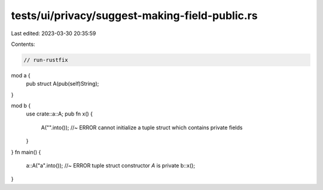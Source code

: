 tests/ui/privacy/suggest-making-field-public.rs
===============================================

Last edited: 2023-03-30 20:35:59

Contents:

.. code-block:: rs

    // run-rustfix
mod a {
    pub struct A(pub(self)String);
}

mod b {
    use crate::a::A;
    pub fn x() {
        A("".into()); //~ ERROR cannot initialize a tuple struct which contains private fields
    }
}
fn main() {
    a::A("a".into()); //~ ERROR tuple struct constructor `A` is private
    b::x();
}


